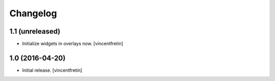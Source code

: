 Changelog
=========


1.1 (unreleased)
----------------

- Initialize widgets in overlays now.
  [vincentfretin]


1.0 (2016-04-20)
----------------

- Initial release.
  [vincentfretin]
